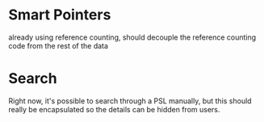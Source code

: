 
* Smart Pointers
  already using reference counting, should decouple the reference
  counting code from the rest of the data

* Search
  Right now, it's possible to search through a PSL manually, but this
  should really be encapsulated so the details can be hidden from
  users.
